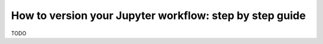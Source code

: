 How to version your Jupyter workflow: step by step guide
========================================================

TODO